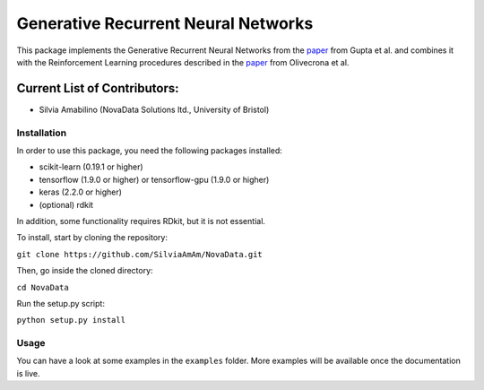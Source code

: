 Generative Recurrent Neural Networks
====================================

This package implements the Generative Recurrent Neural Networks from the `paper
<https://onlinelibrary.wiley.com/doi/10.1002/minf.201700111>`_  from Gupta et al. and combines it with the Reinforcement Learning procedures described in the `paper <https://jcheminf.biomedcentral.com/track/pdf/10.1186/s13321-017-0235-x>`_ from Olivecrona et al.

Current List of Contributors:
^^^^^^^^^^^^^^^^^^^^^^^^^^^^^

- Silvia Amabilino (NovaData Solutions ltd., University of Bristol)

Installation
------------

In order to use this package, you need the following packages installed:

- scikit-learn (0.19.1 or higher)
- tensorflow (1.9.0 or higher) or tensorflow-gpu (1.9.0 or higher)
- keras (2.2.0 or higher)
- (optional) rdkit

In addition, some functionality requires RDkit, but it is not essential.

To install, start by cloning the repository:

``git clone https://github.com/SilviaAmAm/NovaData.git``

Then, go inside the cloned directory:

``cd NovaData``

Run the setup.py script:

``python setup.py install``

Usage
-----

You can have a look at some examples in the ``examples`` folder. More examples will be available once the documentation
is live.



